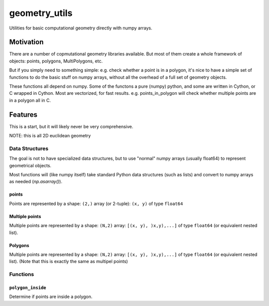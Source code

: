 ##############
geometry_utils
##############

.. image:: https://img.shields.io/travis/ChrisBarker-NOAA/geometry_utils.svg
        :target: https://travis-ci.org/ChrisBarker-NOAA/geometry_utils
.. image:: https://circleci.com/gh/ChrisBarker-NOAA/geometry_utils.svg?style=svg
    :target: https://circleci.com/gh/ChrisBarker-NOAA/geometry_utils
.. image:: https://codecov.io/gh/ChrisBarker-NOAA/geometry_utils/branch/master/graph/badge.svg
   :target: https://codecov.io/gh/ChrisBarker-NOAA/geometry_utils


Utilities for basic computational geometry directly with numpy arrays.

Motivation
==========

There are a number of copmutational geometry libraries available.
But most of them create a whole framework of objects: points, polygons,
MultiPolygons, etc.

But if you simply need to something simple: e.g. check whether a point is in a polygon, it's nice to have a simple set of functions to do the basic stuff on numpy arrays, without all the overhead of a full set of geometry objects.

These functions all depend on numpy. Some of the functons a pure (numpy) python, and some are written in Cython, or C wrapped in Cython. Most are vectorized, for fast results. e.g. points_in_polygon will check whether multiple points are in a polygon all in C.

Features
========

This is a start, but it will likely never be very comprehensive.

NOTE: this is all 2D euclidean geometry

Data Structures
---------------

The goal is not to have specialized data structures, but to use "normal" numpy arrays (usually float64) to represent geometrical objects.

Most functions will (like numpy itself) take standard Python data structures (such as lists) and convert to numpy arrays as needed (`np.asarray()`).

points
......

Points are represented by a shape: ``(2,)`` array (or 2-tuple):
``(x, y)`` of type ``float64``


Multiple points
...............

Multiple points are represented by a shape: ``(N,2)`` array: ``[(x, y), )x,y),...]`` of type ``float64`` (or equivalent nested list).


Polygons
........

Multiple points are represented by a shape: ``(N,2)`` array: ``[(x, y), )x,y),...]`` of type ``float64`` (or equivalent nested list).
(Note that this is exactly the same as multipel points)

Functions
---------

``polygon_inside``
..................

Determine if points are inside a polygon.







